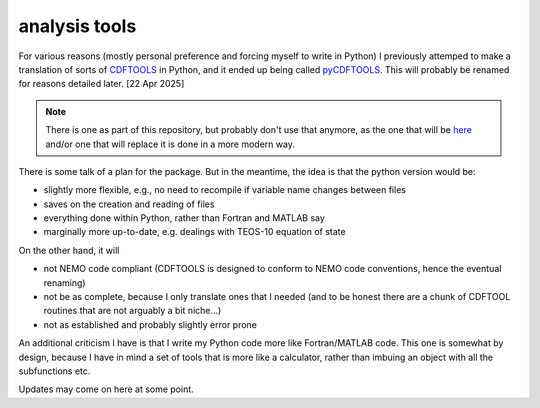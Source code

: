 .. NEMO documentation master file, created by
   sphinx-quickstart on Wed Jul  4 10:59:03 2018.
   You can adapt this file completely to your liking, but it should at least
   contain the root `toctree` directive.

.. _sec:analysis tools:

analysis tools
==============

For various reasons (mostly personal preference and forcing myself to write in Python) I previously attemped to make a translation of sorts of `CDFTOOLS <https://github.com/meom-group/CDFTOOLS>`_ in Python, and it ended up being called `pyCDFTOOLS <https://github.com/julianmak/pyCDFTOOLS>`_. This will probably be renamed for reasons detailed later. [22 Apr 2025]

.. note ::

  There is one as part of this repository, but probably don't use that anymore, as the one that will be `here <https://github.com/julianmak/pyCDFTOOLS>`_ and/or one that will replace it is done in a more modern way.
  
There is some talk of a plan for the package. But in the meantime, the idea is that the python version would be:

* slightly more flexible, e.g., no need to recompile if variable name changes between files
* saves on the creation and reading of files
* everything done within Python, rather than Fortran and MATLAB say
* marginally more up-to-date, e.g. dealings with TEOS-10 equation of state

On the other hand, it will

* not NEMO code compliant (CDFTOOLS is designed to conform to NEMO code conventions, hence the eventual renaming)
* not be as complete, because I only translate ones that I needed (and to be honest there are a chunk of CDFTOOL routines that are not arguably a bit niche...)
* not as established and probably slightly error prone

An additional criticism I have is that I write my Python code more like Fortran/MATLAB code. This one is somewhat by design, because I have in mind a set of tools that is more like a calculator, rather than imbuing an object with all the subfunctions etc.

Updates may come on here at some point.




